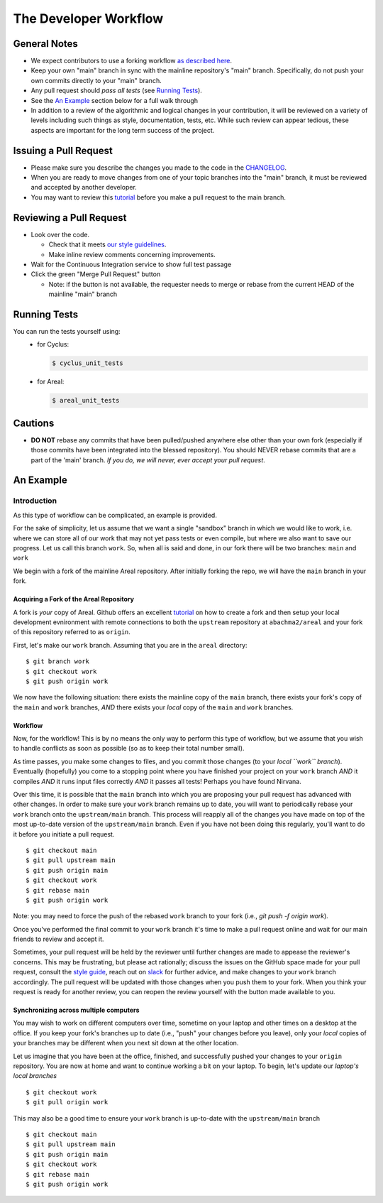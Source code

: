 
**********************
The Developer Workflow
**********************

General Notes
=============

* We expect contributors to use a forking workflow `as described here
  <https://www.atlassian.com/git/tutorials/comparing-workflows/forking-workflow>`_.

* Keep your own "main" branch in sync with the mainline
  repository's "main" branch. Specifically, do not push your
  own commits directly to your "main" branch.

* Any pull request should *pass all tests* (see `Running Tests`_).

* See the `An Example`_ section below for a full walk through

* In addition to a review of the algorithmic and logical changes in your
  contribution, it will be reviewed on a variety of levels including such
  things as style, documentation, tests, etc.  While such review can appear
  tedious, these aspects are important for the long term success of the
  project.

Issuing a Pull Request
======================

* Please make sure you describe the changes you made to the code in the 
  `CHANGELOG <CHANGELOG.rst>`_.

* When you are ready to move changes from one of your topic branches into the
  "main" branch, it must be reviewed and accepted by another developer.

* You may want to review this `tutorial
  <https://help.github.com/articles/using-pull-requests/>`_ before you make a
  pull request to the main branch.

Reviewing a Pull Request
========================

* Look over the code.

  * Check that it meets `our style guidelines
    <http://fuelcycle.org/kernel/pr_review.html>`_.

  * Make inline review comments concerning improvements.

* Wait for the Continuous Integration service to show full test passage

* Click the green "Merge Pull Request" button

  * Note: if the button is not available, the requester needs to merge or rebase
    from the current HEAD of the mainline "main" branch

Running Tests
=============

You can run the tests yourself using:
  - for Cyclus:

    .. code-block:: console

      $ cyclus_unit_tests

  - for Areal:

    .. code-block:: console

      $ areal_unit_tests

Cautions
========

* **DO NOT** rebase any commits that have been pulled/pushed anywhere else other
  than your own fork (especially if those commits have been integrated into the
  blessed repository).  You should NEVER rebase commits that are a part of the
  'main' branch. *If you do, we will never, ever accept your pull request*.

An Example
==========

Introduction
------------

As this type of workflow can be complicated, an example is provided.

For the sake of simplicity, let us assume that we want a single "sandbox" branch
in which we would like to work, i.e. where we can store all of our work that may not
yet pass tests or even compile, but where we also want to save our progress. Let us
call this branch ``work``. So, when all is said and done, in our fork there will be
two branches: ``main`` and ``work``

We begin with a fork of the mainline Areal repository. After initially forking
the repo, we will have the ``main`` branch in your fork.

Acquiring a Fork of the Areal Repository
^^^^^^^^^^^^^^^^^^^^^^^^^^^^^^^^^^^^^^^^^

A fork is *your* copy of Areal. Github offers an excellent `tutorial
<https://docs.github.com/en/pull-requests/collaborating-with-pull-requests/working-with-forks/fork-a-repo>`_
on how to create a fork and then setup your local development evnironment with
remote connections to both the ``upstream`` repository at ``abachma2/areal`` and
your fork of this repository referred to as ``origin``.

First, let's make our ``work`` branch.  Assuming that you are in the ``areal`` directory:
::
    $ git branch work
    $ git checkout work
    $ git push origin work

We now have the following situation: there exists the mainline copy of the ``main``
branch, there exists your fork's copy of the ``main`` and ``work`` branches,
*AND* there exists your *local* copy of the ``main`` and ``work`` branches. 

Workflow
^^^^^^^^

Now, for the workflow! This is by no means the only way to perform this type of
workflow, but we assume that you wish to handle conflicts as soon as possible
(so as to keep their total number small). 

As time passes, you make some changes to files, and you commit those changes (to
your *local ``work`` branch*). Eventually (hopefully) you come to a stopping
point where you have finished your project on your ``work`` branch *AND* it
compiles *AND* it runs input files correctly *AND* it passes all tests! Perhaps
you have found Nirvana. 

Over this time, it is possible that the ``main`` branch into which you are
proposing your pull request has advanced with other changes. In order to make
sure your ``work`` branch remains up to date, you will want to periodically
rebase your ``work`` branch onto the ``upstream/main`` branch.  This
process will reapply all of the changes you have made on top of the most
up-to-date version of the ``upstream/main`` branch.  Even if you have not been
doing this regularly, you'll want to do it before you initiate a pull request.
::

  $ git checkout main
  $ git pull upstream main
  $ git push origin main
  $ git checkout work
  $ git rebase main
  $ git push origin work

Note: you may need to force the push of the rebased ``work`` branch to your fork
(i.e., `git push -f origin work`).

Once you've performed the final commit to your ``work`` branch it's
time to make a pull request online and wait for our main friends to review and
accept it.  

Sometimes, your pull request will be held by the reviewer until
further changes are made to appease the reviewer's concerns. This may be
frustrating, but please act rationally; discuss the issues on the GitHub space
made for your pull request, consult the `style guide
<http://cyclus.github.com/devdoc/style_guide.html>`_, reach out on `slack
<https://cyclus-nuclear.slack.com>`_ for further advice, and make changes to
your ``work`` branch accordingly. The pull request will be updated with those
changes when you push them to your fork. When you think your request is ready
for another review, you can reopen the review yourself with the button made
available to you.

Synchronizing across multiple computers
^^^^^^^^^^^^^^^^^^^^^^^^^^^^^^^^^^^^^^^^
You may wish to work on different computers over time, sometime on your laptop
and other times on a desktop at the office. If you keep your fork's branches up
to date (i.e., "push" your changes before you leave), only your *local* copies
of your branches may be different when you next sit down at the other location.

Let us imagine that you have been at the office, finished, and successfully
pushed your changes to your ``origin`` repository. You are now at home and want
to continue working a bit on your laptop. To begin, let's update our *laptop's
local branches*
::
  $ git checkout work
  $ git pull origin work

This may also be a good time to ensure your ``work`` branch is up-to-date with the 
``upstream/main`` branch
::

  $ git checkout main
  $ git pull upstream main
  $ git push origin main
  $ git checkout work
  $ git rebase main
  $ git push origin work
